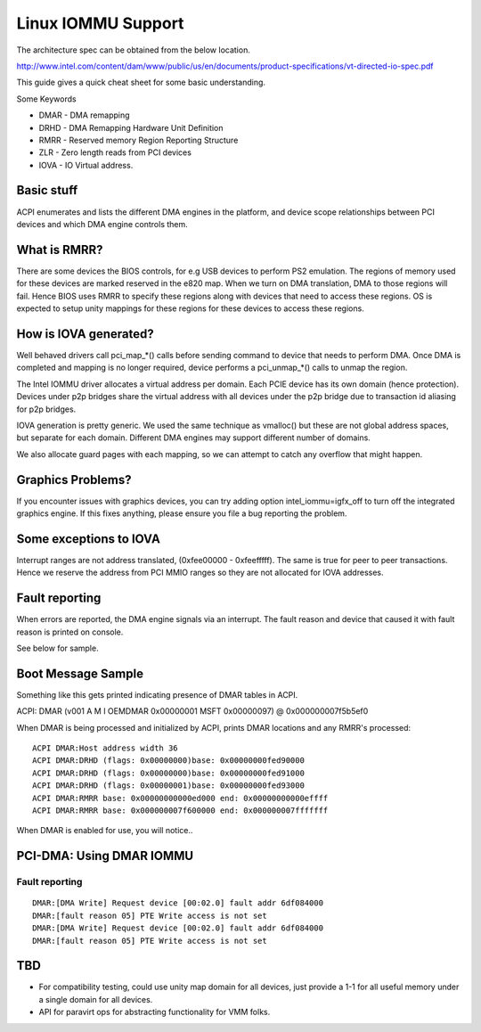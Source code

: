 ===================
Linux IOMMU Support
===================

The architecture spec can be obtained from the below location.

http://www.intel.com/content/dam/www/public/us/en/documents/product-specifications/vt-directed-io-spec.pdf

This guide gives a quick cheat sheet for some basic understanding.

Some Keywords

- DMAR - DMA remapping
- DRHD - DMA Remapping Hardware Unit Definition
- RMRR - Reserved memory Region Reporting Structure
- ZLR  - Zero length reads from PCI devices
- IOVA - IO Virtual address.

Basic stuff
-----------

ACPI enumerates and lists the different DMA engines in the platform, and
device scope relationships between PCI devices and which DMA engine  controls
them.

What is RMRR?
-------------

There are some devices the BIOS controls, for e.g USB devices to perform
PS2 emulation. The regions of memory used for these devices are marked
reserved in the e820 map. When we turn on DMA translation, DMA to those
regions will fail. Hence BIOS uses RMRR to specify these regions along with
devices that need to access these regions. OS is expected to setup
unity mappings for these regions for these devices to access these regions.

How is IOVA generated?
----------------------

Well behaved drivers call pci_map_*() calls before sending command to device
that needs to perform DMA. Once DMA is completed and mapping is no longer
required, device performs a pci_unmap_*() calls to unmap the region.

The Intel IOMMU driver allocates a virtual address per domain. Each PCIE
device has its own domain (hence protection). Devices under p2p bridges
share the virtual address with all devices under the p2p bridge due to
transaction id aliasing for p2p bridges.

IOVA generation is pretty generic. We used the same technique as vmalloc()
but these are not global address spaces, but separate for each domain.
Different DMA engines may support different number of domains.

We also allocate guard pages with each mapping, so we can attempt to catch
any overflow that might happen.


Graphics Problems?
------------------
If you encounter issues with graphics devices, you can try adding
option intel_iommu=igfx_off to turn off the integrated graphics engine.
If this fixes anything, please ensure you file a bug reporting the problem.

Some exceptions to IOVA
-----------------------
Interrupt ranges are not address translated, (0xfee00000 - 0xfeefffff).
The same is true for peer to peer transactions. Hence we reserve the
address from PCI MMIO ranges so they are not allocated for IOVA addresses.


Fault reporting
---------------
When errors are reported, the DMA engine signals via an interrupt. The fault
reason and device that caused it with fault reason is printed on console.

See below for sample.


Boot Message Sample
-------------------

Something like this gets printed indicating presence of DMAR tables
in ACPI.

ACPI: DMAR (v001 A M I  OEMDMAR  0x00000001 MSFT 0x00000097) @ 0x000000007f5b5ef0

When DMAR is being processed and initialized by ACPI, prints DMAR locations
and any RMRR's processed::

	ACPI DMAR:Host address width 36
	ACPI DMAR:DRHD (flags: 0x00000000)base: 0x00000000fed90000
	ACPI DMAR:DRHD (flags: 0x00000000)base: 0x00000000fed91000
	ACPI DMAR:DRHD (flags: 0x00000001)base: 0x00000000fed93000
	ACPI DMAR:RMRR base: 0x00000000000ed000 end: 0x00000000000effff
	ACPI DMAR:RMRR base: 0x000000007f600000 end: 0x000000007fffffff

When DMAR is enabled for use, you will notice..

PCI-DMA: Using DMAR IOMMU
-------------------------

Fault reporting
^^^^^^^^^^^^^^^

::

	DMAR:[DMA Write] Request device [00:02.0] fault addr 6df084000
	DMAR:[fault reason 05] PTE Write access is not set
	DMAR:[DMA Write] Request device [00:02.0] fault addr 6df084000
	DMAR:[fault reason 05] PTE Write access is not set

TBD
----

- For compatibility testing, could use unity map domain for all devices, just
  provide a 1-1 for all useful memory under a single domain for all devices.
- API for paravirt ops for abstracting functionality for VMM folks.
